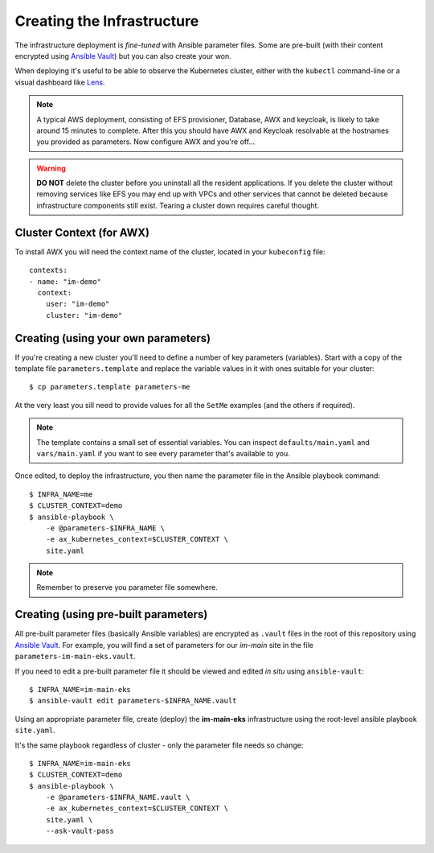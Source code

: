 ***************************
Creating the Infrastructure
***************************

The infrastructure deployment is *fine-tuned* with Ansible parameter files.
Some are pre-built (with their content encrypted using `Ansible Vault`_)
but you can also create your won.

When deploying it's useful to be able to observe the Kubernetes cluster,
either with the ``kubectl`` command-line or a visual dashboard like `Lens`_.

..  note::
    A typical AWS deployment, consisting of EFS provisioner, Database, AWX
    and keycloak, is likely to take around 15 minutes to complete.
    After this you should have AWX and Keycloak resolvable at the hostnames
    you provided as parameters. Now configure AWX and you're off...

..  warning::
    **DO NOT** delete the cluster before you uninstall all the resident
    applications. If you delete the cluster without removing services like EFS
    you may end up with VPCs and other services that cannot be deleted because
    infrastructure components still exist. Tearing a cluster down requires careful
    thought.

Cluster Context (for AWX)
=========================

To install AWX you will need the context name of the cluster,
located in your ``kubeconfig`` file::

    contexts:
    - name: "im-demo"
      context:
        user: "im-demo"
        cluster: "im-demo"

Creating (using your own parameters)
====================================

If you're creating a new cluster you'll need to define a number of key
parameters (variables). Start with a copy of the template file
``parameters.template`` and replace the variable values in it with ones
suitable for your cluster::

    $ cp parameters.template parameters-me

At the very least you sill need to provide values
for all the ``SetMe`` examples (and the others if required).

..  note::
    The template contains a small set of essential variables. You can inspect
    ``defaults/main.yaml`` and ``vars/main.yaml`` if you want to see every
    parameter that's available to you.

Once edited, to deploy the infrastructure, you then name the parameter file in
the Ansible playbook command::

    $ INFRA_NAME=me
    $ CLUSTER_CONTEXT=demo
    $ ansible-playbook \
        -e @parameters-$INFRA_NAME \
        -e ax_kubernetes_context=$CLUSTER_CONTEXT \
        site.yaml

..  note::
    Remember to preserve you parameter file somewhere.

Creating (using pre-built parameters)
=====================================

All pre-built parameter files (basically Ansible variables) are encrypted as
``.vault`` files in the root of this repository using `Ansible Vault`_.
For example, you will find a set of parameters for our *im-main* site in the
file ``parameters-im-main-eks.vault``.

If you need to edit a pre-built parameter file it should be viewed and edited
*in situ* using ``ansible-vault``::

    $ INFRA_NAME=im-main-eks
    $ ansible-vault edit parameters-$INFRA_NAME.vault

Using an appropriate parameter file, create (deploy) the **im-main-eks**
infrastructure using the root-level ansible playbook ``site.yaml``.

It's the same playbook regardless of cluster - only the parameter file needs
so change::

    $ INFRA_NAME=im-main-eks
    $ CLUSTER_CONTEXT=demo
    $ ansible-playbook \
        -e @parameters-$INFRA_NAME.vault \
        -e ax_kubernetes_context=$CLUSTER_CONTEXT \
        site.yaml \
        --ask-vault-pass

.. _Ansible Vault: https://docs.ansible.com/ansible/latest/user_guide/vault.html
.. _Lens: https://github.com/lensapp/lens
